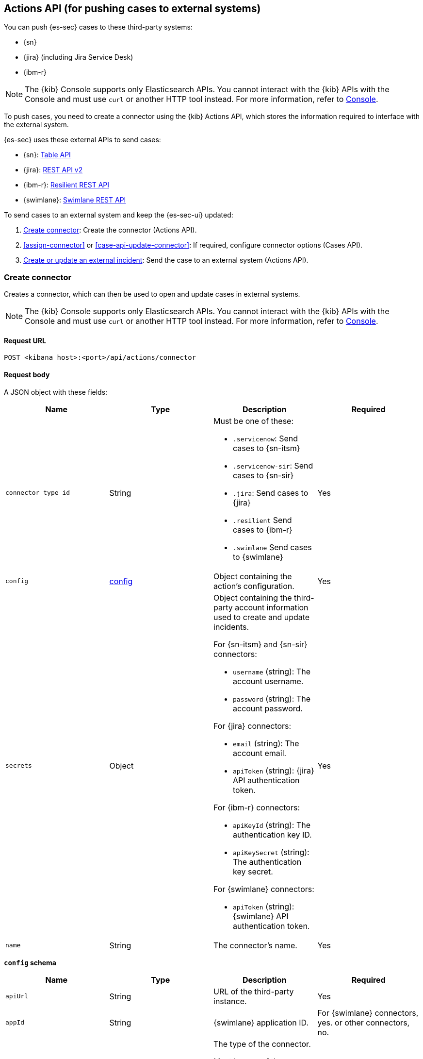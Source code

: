[[actions-api-overview]]
[role="xpack"]
== Actions API (for pushing cases to external systems)

You can push {es-sec} cases to these third-party systems:

* {sn}
* {jira} (including Jira Service Desk)
* {ibm-r}

NOTE: The {kib} Console supports only Elasticsearch APIs. You cannot interact with the {kib} APIs with the Console and must use `curl` or another HTTP tool instead. For more information, refer to https://www.elastic.co/guide/en/kibana/current/console-kibana.html[Console].

To push cases, you need to create a connector using the {kib} Actions API,
which stores the information required to interface with the external system.

{es-sec} uses these external APIs to send cases:

* {sn}: https://developer.servicenow.com/dev.do#!/reference/api/quebec/rest/c_TableAPI[Table API]
* {jira}: https://developer.atlassian.com/cloud/jira/platform/rest/v2/[REST API v2]
* {ibm-r}: https://developer.ibm.com/security/resilient/rest/[Resilient REST API]
* {swimlane}: https://swimlane.com/knowledge-center/docs/developer-guide/rest-api/[Swimlane REST API]

To send cases to an external system and keep the {es-sec-ui} updated:

. <<register-connector>>: Create the connector (Actions API).
. <<assign-connector>> or <<case-api-update-connector>>: If required, configure
connector options (Cases API).
. [[sn-returned-data]]<<cases-actions-api-execute>>: Send the case to an
external system (Actions API).

[[register-connector]]
=== Create connector

Creates a connector, which can then be used to open and update cases in external
systems.

NOTE: The {kib} Console supports only Elasticsearch APIs. You cannot interact with the {kib} APIs with the Console and must use `curl` or another HTTP tool instead. For more information, refer to https://www.elastic.co/guide/en/kibana/current/console-kibana.html[Console].

==== Request URL

`POST <kibana host>:<port>/api/actions/connector`

==== Request body

A JSON object with these fields:

[width="100%",options="header"]
|==============================================
|Name |Type |Description |Required

|`connector_type_id` |String a|Must be one of these:

* `.servicenow`: Send cases to {sn-itsm}
* `.servicenow-sir`: Send cases to {sn-sir}
* `.jira`: Send cases to {jira}
* `.resilient` Send cases to {ibm-r}
* `.swimlane` Send cases to {swimlane}
|Yes
|`config` |<<config-schema, config>> |Object containing the action's
configuration. |Yes
|`secrets` |Object a|Object containing the third-party account information used
to create and update incidents.

For {sn-itsm} and {sn-sir} connectors:

* `username` (string): The account username.
* `password` (string): The account password.

For {jira} connectors:

* `email` (string): The account email.
* `apiToken` (string): {jira} API authentication token.

For {ibm-r} connectors:

* `apiKeyId` (string): The authentication key ID.
* `apiKeySecret` (string): The authentication key secret.

For {swimlane} connectors:

* `apiToken` (string): {swimlane} API authentication token.

|Yes

|`name` |String |The connector's name. |Yes
|==============================================

[[config-schema]]
*`config` schema*

[width="100%",options="header"]
|==============================================
|Name |Type |Description |Required

|`apiUrl` |String |URL of the third-party instance. |Yes
|`appId` |String |{swimlane} application ID. |For {swimlane} connectors, yes. or other
connectors, no.
|`connectorType` |String a|The type of the connector.

Must be one of these:

* `all`
* `alerts`
* `cases`

|For {swimlane} connectors, yes. For other
connectors, no.
|`mappings` |Object a| The field mapping. 

Must be:

* `alertIdConfig` (Object): Mapping for the alert ID.
* `caseIdConfig` (Object): Mapping for the case ID.
* `caseNameConfig` (Object): Mapping for the case name.
* `commentsConfig` (Object): Mapping for the case comments.
* `ruleNameConfig` (Object): Mapping for the name of the alert's rule.
* `severityConfig` (Object): Mapping for the severity.
* `descriptionConfig` (Object): Mapping for the case description.

The object of each attribute in the `mappings` must be:

* `id` (string): The id of the field in {swimlane}.
* `key` (string): The key of the field in {swimlane}.
* `name` (string): The name of the field in {swimlane}.
* `fieldType` (Object): The type of the field in {swimlane}.

|For {swimlane} connectors, yes. or other
connectors, no.
|`projectKey` |String |{jira} project key. |For {jira} connectors, yes. For other
connectors, no.
|`orgId` |String |{ibm-r} organization ID. |For {ibm-r} connectors, yes. For
other connectors, no.
|==============================================

===== Example requests

Creates a {sn-itsm} connector:

[source,sh]
--------------------------------------------------
POST api/actions/connector
{
  "connector_type_id": ".servicenow",
  "config": {
    "apiUrl": "https://dev87359.service-now.com",
  },
  "secrets": {
    "username": "admin",
    "password": "securePassword123!"
  },
  "name": "ServiceNow ITSM"
}
--------------------------------------------------

Creates a {sn-sir} connector:

[source,sh]
--------------------------------------------------
POST api/actions/connector
{
  "connector_type_id": ".servicenow-sir",
  "config": {
    "apiUrl": "https://dev87359.service-now.com",
  },
  "secrets": {
    "username": "admin",
    "password": "securePassword123!"
  },
  "name": "ServiceNow SecOps"
}
--------------------------------------------------

Creates a {jira} connector:

[source,sh]
--------------------------------------------------
POST api/actions/connector
{
  "connector_type_id": ".jira",
  "config": {
    "apiUrl": "https://hms.atlassian.net",
    "projectKey": "HMS"
  },
  "secrets": {
    "email": "admin@hms.gov.co.uk",
    "apiToken": "2REegzCVGoMJaHafJou83372"
  },
  "name": "Jira"
}
--------------------------------------------------
// KIBANA

Creates an {ibm-r} connector:

[source,sh]
--------------------------------------------------
POST api/actions/connector
{
  "connector_type_id": ".resilient",
  "config": {
    "apiUrl": "https://ibm-resilient.siem.estc.dev",
    "orgId": "201"
  },
  "secrets": {
    "apiKeyId": "2ad2bbd3-7cd2-3096-9619-de13c5ab70ca",
    "apiKeySecret": "Hzol67ZoeATAR-8pQxSp3q_NPTDtWU6_QNBoCSCA-ic"
  },
  "name": "IBM"
}
--------------------------------------------------
// KIBANA

Creates a {swimlane} connector:

[source,sh]
--------------------------------------------------
POST api/actions/connector
{
   "name":"Swimlane",
   "config":{
      "connectorType":"all",
      "mappings":{
         "ruleNameConfig":{
            "id":"b6fst",
            "name":"Alert Name",
            "key":"alert-name",
            "fieldType":"text"
         },
         "alertIdConfig":{
            "id":"bpvow",
            "name":"Alert ID",
            "key":"alert-id",
            "fieldType":"text"
         },
         "caseIdConfig":{
            "id":"be1mi",
            "name":"Case ID",
            "key":"case-id",
            "fieldType":"text"
         },
         "caseNameConfig":{
            "id":"bnxnr",
            "name":"Case Name",
            "key":"case-name",
            "fieldType":"text"
         },
         "commentsConfig":{
            "id":"bu18d",
            "name":"Comments",
            "key":"comments",
            "fieldType":"comments"
         },
         "severityConfig":{
            "id":"b71ik",
            "name":"severity",
            "key":"severity",
            "fieldType":"text"
         },
         "descriptionConfig":{
            "id":"b5zrn",
            "name":"Description",
            "key":"description",
            "fieldType":"text"
         }
      },
      "appId":"myAppID",
      "apiUrl":"https://myswimlaneinstance.com"
   },
   "secrets":{
      "apiToken":"secureToken"
   }
}
--------------------------------------------------
// KIBANA

===== Response code

`200`::
   Indicates a successful call.

==== Response payload

A JSON object with a connector `id` that is required to push cases to {sn}.

===== Example response

{sn} connector:

[source,json]
--------------------------------------------------
{
  "id": "f07a60c7-a340-4cb1-93b8-1f5e35dc56b1",
  "connector_type_id": ".servicenow",
  "name": "SN API 2",
  "config": {
    "apiUrl": "https://dev185413.service-now.com",
  },
  "isPreconfigured": false
}
--------------------------------------------------

[[update-connector]]
=== Update connector

Updates a connector.

NOTE: The {kib} Console supports only Elasticsearch APIs. You cannot interact with the {kib} APIs with the Console and must use `curl` or another HTTP tool instead. For more information, refer to https://www.elastic.co/guide/en/kibana/current/console-kibana.html[Console].

==== Request URL

`PUT <kibana host>:<port>/api/actions/connector/<connector ID>`

===== URL parts

The URL must include the `connector ID` of the connector you are updating.
Call <<cases-api-find-connectors>> to retrieve connector IDs.

==== Request body

A JSON object with the fields you want to update:

[width="100%",options="header"]
|==============================================
|Name |Type |Description |Required

|`config` |<<config-update-schema, config>> |Object containing the action's
configuration. |Yes
|`secrets` |Object a|Object containing the third-party account information used
to create and update incidents.

For {sn} connectors:

* `username` (string): The account username.
* `password` (string): The account password.

For {jira} connectors:

* `email` (string): The account email.
* `apiToken` (string): {jira} API authentication token.

For {ibm-r} connectors:

* `apiKeyId` (string): The authentication key ID.
* `apiKeySecret` (string): The authentication key secret.

For {swimlane} connectors:

* `apiToken` (string): {swimlane} API authentication token.

|Yes

|`name` |String |The connector's name. |Yes
|==============================================

[[config-update-schema]]
*`config` schema*

[width="100%",options="header"]
|==============================================
|Name |Type |Description |Required

|`apiUrl` |String |URL of the third-party instance. |Yes
|`connectorType` |String a|The type of the connector.

Must be one of these:

* `all`
* `alerts`
* `cases`

|For {swimlane} connectors, yes. For other
connectors, no.
|`mappings` |Object a| The field mapping. 

Must be:

* `alertIdConfig` (Object): Mapping for the alert ID.
* `caseIdConfig` (Object): Mapping for the case ID.
* `caseNameConfig` (Object): Mapping for the case name.
* `commentsConfig` (Object): Mapping for the case comments.
* `ruleNameConfig` (Object): Mapping for the name of the alert's rule.
* `severityConfig` (Object): Mapping for the severity.
* `descriptionConfig` (Object): Mapping for the case description.

The object of each attribute in the `mappings` must be:

* `id` (string): The id of the field in {swimlane}.
* `key` (string): The key of the field in {swimlane}.
* `name` (string): The name of the field in {swimlane}.
* `fieldType` (Object): The type of the field in {swimlane}.

|For {swimlane} connectors, yes. or other
connectors, no.
|`projectKey` |String |{jira} project key. |For {jira} connectors, yes. For other
connectors, no.
|`orgId` |String |{ibm-r} organization ID. |For {ibm-r} connectors, yes. For
other connectors, no.
|==============================================

===== Example request

Updates the `description` field mapping of connector ID
`61787f53-4eee-4741-8df6-8fe84fa616f7`:

[source,sh]
--------------------------------------------------
PUT api/actions/connector/61787f53-4eee-4741-8df6-8fe84fa616f7
{
  "config": {
    "apiUrl": "https://dev357417.service-now.com",
        },
  "name": "SN API",
  "secrets": {
    "password": "stongpassword123!",
    "username": "admin"
  }
}
--------------------------------------------------
// KIBANA

==== Response code

`200`::
   Indicates a successful call.

==== Response payload

The updated JSON connector object.

===== Example response

[source,json]
--------------------------------------------------
{
  "id": "61787f53-4eee-4741-8df6-8fe84fa616f7",
  "connector_type_id": ".servicenow",
  "name": "ServiceNow",
  "config": {
    "apiUrl": "https://dev78437.service-now.com",
  }
}
--------------------------------------------------

[[cases-actions-api-execute]]
=== Create or update an external incident

Creates a new or updates an existing external incident from a {es-sec} case.

NOTE: The {kib} Console supports only Elasticsearch APIs. You cannot interact with the {kib} APIs with the Console and must use `curl` or another HTTP tool instead. For more information, refer to https://www.elastic.co/guide/en/kibana/current/console-kibana.html[Console].

NOTE: You can only send cases to external systems after you have
<<register-connector, created>> a connector.

==== Request URL

`POST <kibana host>:<port>/api/actions/connector/<connector ID>/_execute`

===== URL parts

The URL must include the connector ID. Call <<cases-get-connector>> to retrieve
the currently used connector ID, or <<cases-api-find-connectors>> to retrieve
all connectors IDs.

==== Request body

A JSON object with these fields:

[width="100%",options="header"]
|==============================================
|Name |Type |Description |Required

|`params` |<<case-conf-params, params>> |Contains the {es-sec} case details
for which you are opening or updating an external incident. |Yes
|==============================================

[[case-conf-params]]
*`params` schema*

|==============================================
|Name |Type |Description |Required


|`subAction` |String|The action to be performed. When opening or updating cases
in external systems, must be: `pushToService`. |Yes
|`subActionParams` |<<subaction-params, subActionParams>> |Case details to send
to external systems. |Yes
|==============================================

[[subaction-params]]
*`subActionParams` schema*
|==============================================
|Name |Type |Description |Required
|`incident` |<<subaction-params-incident, incident>> |The incident. |Yes
|`comments` |Object[] a|Array containing case comments:

* `commentId` (string, required): The comment ID.
* `comment` (string, required): The comment text.

|No
|==============================================

[[subaction-params-incident]]
*`incident` schema*
|==============================================
|Name |Type |Description |Required
|`alertId` |String |The alert ID. |No. Valid only for {swimlane} connectors.
|`caseId` |String |The case ID. |No. Valid only for {swimlane} connectors.
|`caseName` |String |The case name. |No. Valid only for {swimlane} connectors.
|`dest_ip` |String |A comma separated list of destination IPs. |No. Valid only for {sn-sir} connectors.
|`description` |String |The case description. |No
|`externalId` |String |The external incident/issue ID. |No, only required when updating an existing issue.
|`impact` |String |{sn-itsm} incident impact. |No. Valid only for {sn-itsm} connectors.
|`incidentTypes` |String |{ibm-r} incident types. |No. Valid only for {ibm-r} connectors.
|`issueType` |String |{jira} issue type. |No. Valid only for {jira} connectors.
|`labels` |String |{jira} issue labels. |No. Valid only for {jira} connectors.
|`malware_hash` |String |A comma separated list of malware hashes. |No. Valid only for {sn-sir} connectors.
|`malware_url` |String |A comma separated list of malware URLs. |No. Valid only for {sn-sir} connectors.
|`name` |String |{ibm-r} organization incident name. |Yes. Valid only for {ibm-r} connectors.
|`parent` |String |{jira} issue parent. |No. Valid only for {jira} connectors.
|`priority` |String |{jira} issue priority. |No. Valid only for {jira} and {sn-sir} connectors.
|`ruleName` |String |The name of the alert's rule. |No. Valid only for {swimlane} connectors.
|`severity` |String |{sn-itsm} incident severity. |No. Valid only for {sn-itsm} and {swimlane} connectors.
|`severityCode` |String |{ibm-r} incident severity code. |No. Valid only for {ibm-r} connectors.
|`short_description` |String |{sn} incident name. |Yes. Valid only for {sn} connectors.
|`source_ip` |String |A comma separated list of source IPs. |No. Valid only for {sn-sir} connectors.
|`summary` |String |{jira} issue title. |Yes. Valid only for {jira} connectors.
|`urgency` |String |{sn-itsm} incident urgency. |No. Valid only for {sn-itsm} connectors.
|==============================================

NOTE: When updating an existing case, call <<cases-api-get-case>> or
<<cases-api-find-cases>> to retrieve the `externalId`. In the case JSON
object, the `externalId` value is stored in the `external_service` field.

===== Example requests

Creates a new {sn} incident:

[source,sh]
--------------------------------------------------
POST api/actions/connector/7349772f-421a-4de3-b8bb-2d9b22ccee30/_execute
{
  "params": {
    "subAction": "pushToService",
    "subActionParams": {
      "comments": [
        {
          "commentId": "dda30310-732a-11ea-a0b2-c51ea50a58e2",
          "comment": "That is nothing - Ethan Hunt answered a targeted social media campaign promoting phishy pension schemes to IMF operatives.",
        }
      ],
      "description": "James Bond clicked on a highly suspicious email banner advertising cheap holidays for underpaid civil servants. Operation bubblegum is active.",
      "short_description": "This case will self-destruct in 5 seconds"
    }
  }
}
--------------------------------------------------
// KIBANA

Updates an existing {sn} incident:

[source,sh]
--------------------------------------------------
POST api/actions/connector/7349772f-421a-4de3-b8bb-2d9b22ccee30/_execute
{
  "params": {
    "subAction": "pushToService",
    "subActionParams": {
      "comments": [
        {
          "commentId": "8ef6d660-732f-11ea-a0b2-c51ea50a58e2",
          "comment": "That is nothing - Ethan Hunt answered a targeted social media campaign promoting phishy pension schemes to IMF operatives.",
        }
      ],
      "externalId": "cc6ef44bdb7300106ba884da0b9619cf",
      "short_description": "This case will self-destruct in 5 seconds"
    }
  }
}
--------------------------------------------------
// KIBANA

==== Response code

`200`::
   Indicates a successful call.

==== Response payload

A JSON object with the ID and the URL of the external incident.

===== Example response

[source,json]
--------------------------------------------------
{
  "status": "ok",
  "actionId": "61787f53-4eee-4741-8df6-8fe84fa616f7",
  "data": {
    "title": "INC0010012",
    "id": "62dc3c8bdb7300106ba884da0b9619ea",
    "pushedDate": "2020-03-31T09:01:33.000Z",
    "url": "https://dev78437.service-now.com/nav_to.do?uri=incident.do?sys_id=62dc3c8bdb7300106ba884da0b9619ea",
    "comments": [
      {
        "commentId": "dda30310-732a-11ea-a0b2-c51ea50a58e2",
        "pushedDate": "2020-03-31T09:01:34.000Z"
      }
    ]
  }
}
--------------------------------------------------
